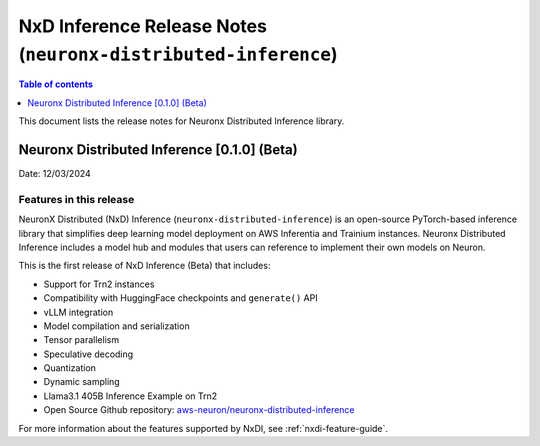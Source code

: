 .. _neuronx-distributed-inference-rn:


NxD Inference Release Notes (``neuronx-distributed-inference``)
=============================================================

.. contents:: Table of contents
   :local:
   :depth: 1

This document lists the release notes for Neuronx Distributed Inference library.

Neuronx Distributed Inference [0.1.0] (Beta)
--------------------------------------------
Date: 12/03/2024

Features in this release
^^^^^^^^^^^^^^^^^^^^^^^^

NeuronX Distributed (NxD) Inference (``neuronx-distributed-inference``) is
an open-source PyTorch-based inference library that simplifies deep learning
model deployment on AWS Inferentia and Trainium instances. Neuronx Distributed
Inference includes a model hub and modules that users can reference to
implement their own models on Neuron.

This is the first release of NxD Inference (Beta) that includes:

* Support for Trn2 instances
* Compatibility with HuggingFace checkpoints and ``generate()`` API
* vLLM integration
* Model compilation and serialization
* Tensor parallelism
* Speculative decoding
* Quantization
* Dynamic sampling
* Llama3.1 405B Inference Example on Trn2
* Open Source Github repository: `aws-neuron/neuronx-distributed-inference <https://github.com/aws-neuron/neuronx-distributed-inference>`_

For more information about the features supported by NxDI, see :ref:`nxdi-feature-guide`.
